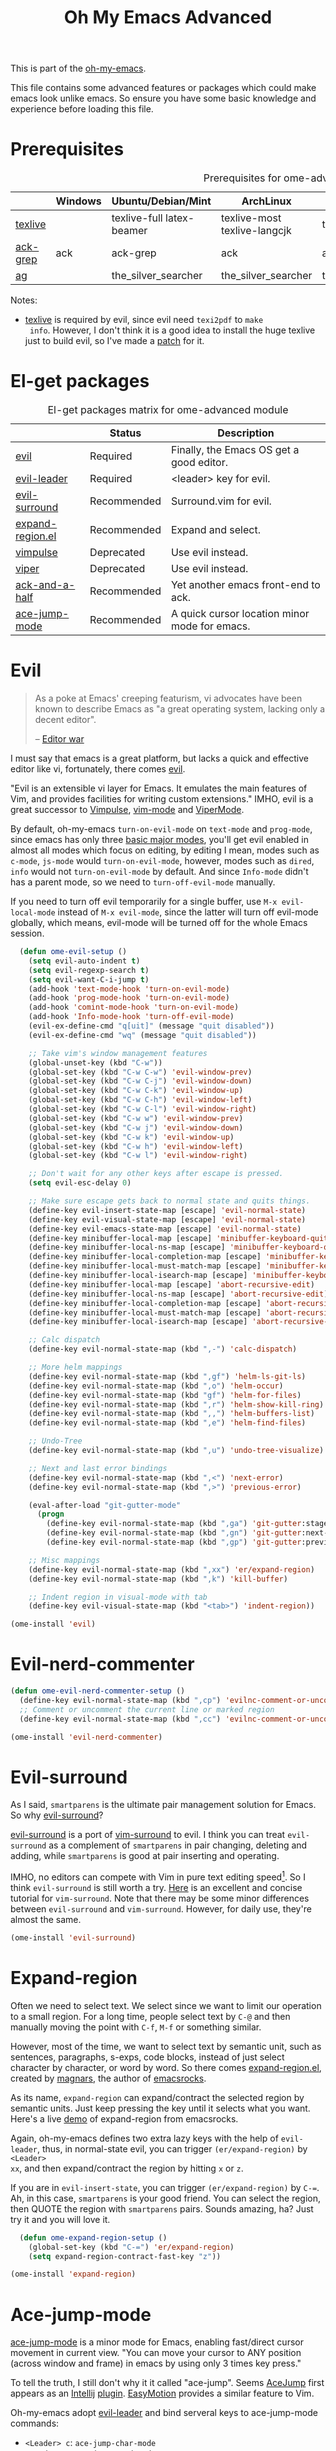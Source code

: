 #+TITLE: Oh My Emacs Advanced
#+OPTIONS: toc:2 num:nil ^:nil

This is part of the [[https://github.com/xiaohanyu/oh-my-emacs][oh-my-emacs]].

This file contains some advanced features or packages which could make emacs
look unlike emacs. So ensure you have some basic knowledge and experience
before loading this file.

* Prerequisites
  :PROPERTIES:
  :CUSTOM_ID: advanced-prerequisites
  :END:

#+NAME: advanced-prerequisites
#+CAPTION: Prerequisites for ome-advanced module
|          | Windows | Ubuntu/Debian/Mint        | ArchLinux                    | Fedora              | Mac OS X            | Mandatory? |
|----------+---------+---------------------------+------------------------------+---------------------+---------------------+------------|
| [[http://www.tug.org/texlive/][texlive]]  |         | texlive-full latex-beamer | texlive-most texlive-langcjk | texlive-all         |                     | Yes        |
| [[http://beyondgrep.com/][ack-grep]] | ack     | ack-grep                  | ack                          | ack                 | ack                 | No         |
| [[https://github.com/ggreer/the_silver_searcher][ag]]       |         | the_silver_searcher       | the_silver_searcher          | the_silver_searcher | the_silver_searcher | No         |

Notes:
- [[http://www.tug.org/texlive/][texlive]] is required by evil, since evil need =texi2pdf= to =make
  info=. However, I don't think it is a good idea to install the huge texlive
  just to build evil, so I've made a [[http://gitorious.org/evil/evil/merge_requests/50][patch]] for it.

* El-get packages
  :PROPERTIES:
  :CUSTOM_ID: advanced-el-get-packages
  :END:

#+NAME: advanced-el-get-packages
#+CAPTION: El-get packages matrix for ome-advanced module
|                  | Status      | Description                                   |
|------------------+-------------+-----------------------------------------------|
| [[http://gitorious.org/evil][evil]]             | Required    | Finally, the Emacs OS get a good editor.      |
| [[https://github.com/cofi/evil-leader][evil-leader]]      | Required    | <leader> key for evil.                        |
| [[https://github.com/timcharper/evil-surround][evil-surround]]    | Recommended | Surround.vim for evil.                        |
| [[https://github.com/magnars/expand-region.el][expand-region.el]] | Recommended | Expand and select.                            |
| [[git://gitorious.org/vimpulse/vimpulse.git][vimpulse]]         | Deprecated  | Use evil instead.                             |
| [[http://www.gnu.org/software/emacs/manual/html_node/viper/][viper]]            | Deprecated  | Use evil instead.                             |
| [[https://github.com/jhelwig/ack-and-a-half][ack-and-a-half]]   | Recommended | Yet another emacs front-end to ack.           |
| [[https://github.com/winterTTr/ace-jump-mode][ace-jump-mode]]    | Recommended | A quick cursor location minor mode for emacs. |

* Evil
  :PROPERTIES:
  :CUSTOM_ID: evil
  :END:

#+BEGIN_QUOTE
As a poke at Emacs' creeping featurism, vi advocates have been known to
describe Emacs as "a great operating system, lacking only a decent editor".

-- [[http://en.wikipedia.org/wiki/Editor_war][Editor war]]
#+END_QUOTE

I must say that emacs is a great platform, but lacks a quick and effective
editor like vi, fortunately, there comes [[http://gitorious.org/evil][evil]].

"Evil is an extensible vi layer for Emacs. It emulates the main features of
Vim, and provides facilities for writing custom extensions." IMHO, evil is a
great successor to [[http://www.emacswiki.org/emacs/Vimpulse][Vimpulse]], [[http://www.emacswiki.org/emacs/VimMode][vim-mode]] and [[http://www.emacswiki.org/emacs/ViperMode][ViperMode]].

By default, oh-my-emacs =turn-on-evil-mode= on =text-mode= and =prog-mode=,
since emacs has only three [[http://www.gnu.org/software/emacs/manual/html_node/elisp/Basic-Major-Modes.html][basic major modes]], you'll get evil enabled in almost
all modes which focus on editing, by editing I mean, modes such as =c-mode=,
=js-mode= would =turn-on-evil-mode=, however, modes such as =dired=, =info=
would not =turn-on-evil-mode= by default. And since =Info-mode= didn't has a
parent mode, so we need to =turn-off-evil-mode= manually.

If you need to turn off evil temporarily for a single buffer, use
=M-x evil-local-mode= instead of =M-x evil-mode=, since the latter will turn
off evil-mode globally, which means, evil-mode will be turned off for the whole
Emacs session.

#+NAME: evil
#+BEGIN_SRC emacs-lisp
    (defun ome-evil-setup ()
      (setq evil-auto-indent t)
      (setq evil-regexp-search t)
      (setq evil-want-C-i-jump t)
      (add-hook 'text-mode-hook 'turn-on-evil-mode)
      (add-hook 'prog-mode-hook 'turn-on-evil-mode)
      (add-hook 'comint-mode-hook 'turn-on-evil-mode)
      (add-hook 'Info-mode-hook 'turn-off-evil-mode)
      (evil-ex-define-cmd "q[uit]" (message "quit disabled"))
      (evil-ex-define-cmd "wq" (message "quit disabled"))

      ;; Take vim's window management features
      (global-unset-key (kbd "C-w"))
      (global-set-key (kbd "C-w C-w") 'evil-window-prev)
      (global-set-key (kbd "C-w C-j") 'evil-window-down)
      (global-set-key (kbd "C-w C-k") 'evil-window-up)
      (global-set-key (kbd "C-w C-h") 'evil-window-left)
      (global-set-key (kbd "C-w C-l") 'evil-window-right)
      (global-set-key (kbd "C-w w") 'evil-window-prev)
      (global-set-key (kbd "C-w j") 'evil-window-down)
      (global-set-key (kbd "C-w k") 'evil-window-up)
      (global-set-key (kbd "C-w h") 'evil-window-left)
      (global-set-key (kbd "C-w l") 'evil-window-right)

      ;; Don't wait for any other keys after escape is pressed.
      (setq evil-esc-delay 0)

      ;; Make sure escape gets back to normal state and quits things.
      (define-key evil-insert-state-map [escape] 'evil-normal-state)
      (define-key evil-visual-state-map [escape] 'evil-normal-state)
      (define-key evil-emacs-state-map [escape] 'evil-normal-state)
      (define-key minibuffer-local-map [escape] 'minibuffer-keyboard-quit)
      (define-key minibuffer-local-ns-map [escape] 'minibuffer-keyboard-quit)
      (define-key minibuffer-local-completion-map [escape] 'minibuffer-keyboard-quit)
      (define-key minibuffer-local-must-match-map [escape] 'minibuffer-keyboard-quit)
      (define-key minibuffer-local-isearch-map [escape] 'minibuffer-keyboard-quit)
      (define-key minibuffer-local-map [escape] 'abort-recursive-edit)
      (define-key minibuffer-local-ns-map [escape] 'abort-recursive-edit)
      (define-key minibuffer-local-completion-map [escape] 'abort-recursive-edit)
      (define-key minibuffer-local-must-match-map [escape] 'abort-recursive-edit)
      (define-key minibuffer-local-isearch-map [escape] 'abort-recursive-edit)

      ;; Calc dispatch
      (define-key evil-normal-state-map (kbd ",-") 'calc-dispatch)

      ;; More helm mappings
      (define-key evil-normal-state-map (kbd ",gf") 'helm-ls-git-ls)
      (define-key evil-normal-state-map (kbd ",o") 'helm-occur)
      (define-key evil-normal-state-map (kbd "gf") 'helm-for-files)
      (define-key evil-normal-state-map (kbd ",r") 'helm-show-kill-ring)
      (define-key evil-normal-state-map (kbd ",,") 'helm-buffers-list)
      (define-key evil-normal-state-map (kbd ",e") 'helm-find-files)

      ;; Undo-Tree
      (define-key evil-normal-state-map (kbd ",u") 'undo-tree-visualize)

      ;; Next and last error bindings
      (define-key evil-normal-state-map (kbd ",<") 'next-error)
      (define-key evil-normal-state-map (kbd ",>") 'previous-error)

      (eval-after-load "git-gutter-mode"
        (progn
          (define-key evil-normal-state-map (kbd ",ga") 'git-gutter:stage-hunk)
          (define-key evil-normal-state-map (kbd ",gn") 'git-gutter:next-hunk)
          (define-key evil-normal-state-map (kbd ",gp") 'git-gutter:previous-hunk)))

      ;; Misc mappings
      (define-key evil-normal-state-map (kbd ",xx") 'er/expand-region)
      (define-key evil-normal-state-map (kbd ",k") 'kill-buffer)

      ;; Indent region in visual-mode with tab
      (define-key evil-visual-state-map (kbd "<tab>") 'indent-region))

  (ome-install 'evil)
#+END_SRC

* Evil-nerd-commenter

#+begin_src emacs-lisp
  (defun ome-evil-nerd-commenter-setup ()
    (define-key evil-normal-state-map (kbd ",cp") 'evilnc-comment-or-uncomment-paragraphs)
    ;; Comment or uncomment the current line or marked region
    (define-key evil-normal-state-map (kbd ",cc") 'evilnc-comment-or-uncomment-lines))

  (ome-install 'evil-nerd-commenter)
#+end_src

* Evil-surround
  :PROPERTIES:
  :CUSTOM_ID: evil-surround
  :END:

As I said, =smartparens= is the ultimate pair management solution for
Emacs. So why [[https://github.com/timcharper/evil-surround][evil-surround]]?

[[https://github.com/timcharper/evil-surround][evil-surround]] is a port of [[https://github.com/tpope/vim-surround][vim-surround]] to evil. I think you can treat
=evil-surround= as a complement of =smartparens= in pair changing, deleting
and adding, while =smartparens= is good at pair inserting and operating.

IMHO, no editors can compete with Vim in pure text editing speed[1]. So I
think =evil-surround= is still worth a try. [[http://www.catonmat.net/blog/vim-plugins-surround-vim/][Here]] is an excellent and concise
tutorial for =vim-surround=. Note that there may be some minor differences
between =evil-surround= and =vim-surround=. However, for daily use, they're
almost the same.

#+NAME: evil-surround
#+BEGIN_SRC emacs-lisp
(ome-install 'evil-surround)
#+END_SRC

* Expand-region
  :PROPERTIES:
  :CUSTOM_ID: expand-region
  :END:

Often we need to select text. We select since we want to limit our operation to
a small region. For a long time, people select text by =C-@= and then manually
moving the point with =C-f=, =M-f= or something similar.

However, most of the time, we want to select text by semantic unit, such as
sentences, paragraphs, s-exps, code blocks, instead of just select character by
character, or word by word. So there comes [[https://github.com/magnars/expand-region.el][expand-region.el]], created by
[[https://github.com/magnars/expand-region.el][magnars]], the author of [[http://emacsrocks.com/][emacsrocks]].

As its name, =expand-region= can expand/contract the selected region by
 semantic units. Just keep pressing the key until it selects what you
want. Here's a live [[http://emacsrocks.com/e09.html][demo]] of expand-region from emacsrocks.

Again, oh-my-emacs defines two extra lazy keys with the help of =evil-leader=,
thus, in normal-state evil, you can trigger =(er/expand-region)= by =<Leader>
xx=, and then expand/contract the region by hitting =x= or =z=.

If you are in =evil-insert-state=, you can trigger =(er/expand-region)= by
=C-==. Ah, in this case, =smartparens= is your good friend. You can select the
region, then QUOTE the region with =smartparens= pairs. Sounds amazing, ha?
Just try it and you will love it.

#+NAME: expand-region
#+BEGIN_SRC emacs-lisp
  (defun ome-expand-region-setup ()
    (global-set-key (kbd "C-=") 'er/expand-region)
    (setq expand-region-contract-fast-key "z"))

(ome-install 'expand-region)
#+END_SRC

* Ace-jump-mode
  :PROPERTIES:
  :CUSTOM_ID: ace-jump-mode
  :END:

[[https://github.com/winterTTr/ace-jump-mode][ace-jump-mode]] is a minor mode for Emacs, enabling fast/direct cursor movement
in current view. "You can move your cursor to ANY position (across window and
frame) in emacs by using only 3 times key press."

To tell the truth, I still don't why it it called "ace-jump". Seems [[https://github.com/johnlindquist/AceJump][AceJump]]
first appears as an [[http://www.jetbrains.com/idea/][Intellij]] [[http://plugins.jetbrains.com/plugin/7086?pr%3DphpStorm][plugin]]. [[http://www.vim.org/scripts/script.php?script_id%3D3526][EasyMotion]] provides a similar feature to
Vim.

Oh-my-emacs adopt [[https://github.com/cofi/evil-leader][evil-leader]] and bind serveral keys to ace-jump-mode commands:
- =<Leader> c=: =ace-jump-char-mode=
- =<Leader> w=: =ace-jump-word-mode=
- =<Leader> l=: =ace-jump-line-mode=

By default, =<Leader>= is =<SPC>=, so you can use =<SPC> c= to activate
=ace-jump-char-mode=, and move you cursor quickly and directly. Enjoy it.

#+NAME: ace-jump-mode
#+BEGIN_SRC emacs-lisp
  (defun ome-ace-jump-mode-setup ()
    (when (featurep 'evil)
      (define-key evil-normal-state-map (kbd ",aw") 'ace-jump-word-mode)
      (define-key evil-normal-state-map (kbd ",ac") 'ace-jump-char-mode)))

(ome-install 'ace-jump-mode)
#+END_SRC

* Ack-and-a-half
  :PROPERTIES:
  :CUSTOM_ID: ack-and-a-ha
  :END:

As we all know, Emacs is a good text editor. However, in some cases, we may
spend most of our time to text reading instead of editing. As an advanced Emacs
user, you may know [[http://www.gnu.org/software/emacs/manual/html_node/emacs/Grep-Searching.html][grep-find]], and you may also know that you can jump to the
next matching item by =M-g n=, oh, that's cool, really. But you still need to
specify what type of file to search. You don't want to touch binary files with
Emacs, ha? And, certainly you do want to ignore some hidden files such as files
and directories used by various version control system. So there comes [[http://beyondgrep.com/][ack]],
which works as expected.

With the help of [[https://github.com/jhelwig/ack-and-a-half][ack-and-a-half]], just go to the right place, then =M-x ack=,
you'll get all you need. Enjoy it.

#+NAME: ack-and-a-half
#+BEGIN_SRC emacs-lisp
(when (or (executable-find "ack") (executable-find "ack-grep"))
  (ome-install 'ack-and-a-half))
#+END_SRC

* ag
  :PROPERTIES:
  :CUSTOM_ID: ag
  :END:

ag, [[https://github.com/ggreer/the_silver_searcher][the silver searcher]], a code searching tool similar to [[http://beyondgrep.com/][ack]] but much more
faster. It searches code abot 3-5x faster than ack, and "The command name is
33% shorter than ack, and all keys are on the home row!". I've used it for
serveral months and it's amazing.

[[https://github.com/bbatsov/projectile][Projectile]] has builtin support for ag(=projectile-ag=) via =C-c p A=.

#+NAME: ag
#+BEGIN_SRC emacs-lisp
(when (executable-find "ag")
  (ome-install 'ag))
#+END_SRC

* Todo
** Evil mode
- Evil has some conflicts with smartparens due to cursor position. I should
  temporarily disable =evil-local-mode= when I do operations like
  =sp-up-sexp=. Maybe I can get this by =post-command-hook= or smartparens's
  =post-command-handler=? Or just use =defadvice=?


[1] See [[http://vimgolf.com/][vimgolf]] for funny things.
